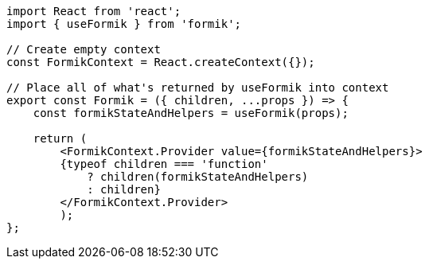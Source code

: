 [source, tsx]
----
import React from 'react';
import { useFormik } from 'formik';

// Create empty context
const FormikContext = React.createContext({});

// Place all of what's returned by useFormik into context
export const Formik = ({ children, ...props }) => {
    const formikStateAndHelpers = useFormik(props);

    return (
        <FormikContext.Provider value={formikStateAndHelpers}>
        {typeof children === 'function'
            ? children(formikStateAndHelpers)
            : children}
        </FormikContext.Provider>
        );
};
----